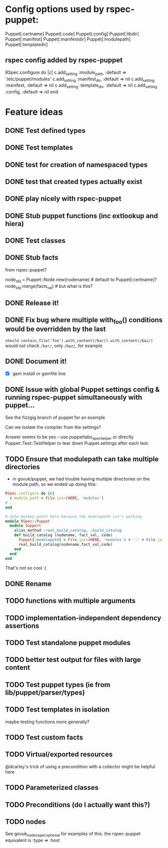 
* Config options used by rspec-puppet:
Puppet[:certname]
Puppet[:code]
Puppet[:config]
Puppet[:libdir]
Puppet[:manifest]
Puppet[:manifestdir]
Puppet[:modulepath]
Puppet[:templatedir]
** rspec config added by rspec-puppet
RSpec.configure do |c|
  c.add_setting :module_path, :default => '/etc/puppet/modules'
  c.add_setting :manifest_dir, :default => nil
  c.add_setting :manifest, :default => nil
  c.add_setting :template_dir, :default => nil
  c.add_setting :config, :default => nil
end
* Feature ideas
** DONE Test defined types
** DONE Test templates
** DONE test for creation of namespaced types
** DONE test that created types actually exist
** DONE play nicely with rspec-puppet
** DONE Stub puppet functions (inc extlookup and hiera)
** DONE Test classes
** DONE Stub facts

from rspec-puppet?

node_obj = Puppet::Node.new(nodename) # default to Puppet[:certname]?
node_obj.merge(facts_val) # but what is this?

** DONE Release it!
** DONE Fix bug where multiple with_foo() conditions would be overridden by the last
=should contain_file('foo').with_content(/bar/).with_content(/baz/)=
would not check =/bar/=, only =/baz/=, for example
** DONE Document it!
   - [X] gem install or gemfile line
** DONE Issue with global Puppet settings config & running rspec-puppet simultaneously with puppet...
See the fizzgig branch of puppet for an example

Can we isolate the compiler from the settings?

Answer seems to be yes -- use puppetlabs_spec_helper or directly
Puppet::Test::TestHelper to tear down Puppet.settings after each test.
** TODO Ensure that modulepath can take multiple directories
   - in govuk/puppet, we had trouble having multiple directories on
     the module path, so we ended up doing this:

#+BEGIN_SRC ruby
  RSpec.configure do |c|
    c.module_path = File.join(HERE, 'modules')
  # ...
  end
  
  # note monkey-patch here because the modulepath isn't working
  module RSpec::Puppet
    module Support
      alias_method :real_build_catalog, :build_catalog
      def build_catalog (nodename, fact_val, code)
        Puppet[:modulepath] = File.join(HERE, 'modules') + ':' + File.join(HERE, 'vendor', 'modules')
        real_build_catalog(nodename,fact_val,code)
      end
    end
  end
#+END_SRC

That's not so cool :(

** DONE Rename
** TODO functions with multiple arguments
** TODO implementation-independent dependency assertions
** TODO Test standalone puppet modules
** TODO better test output for files with large content
** TODO Test puppet types (ie from lib/puppet/parser/types)
** TODO Test templates in isolation
maybe testing functions more generally?
** TODO Test custom facts
** TODO Virtual/exported resources
@dcarley's trick of using a precondition with a collector might be
helpful here
** TODO Parameterized classes
** TODO Preconditions (do I actually want this?)
** TODO nodes
See govuk_nodes_spec_optional for examples of this.
the rspec-puppet equivalent is :type => :host
